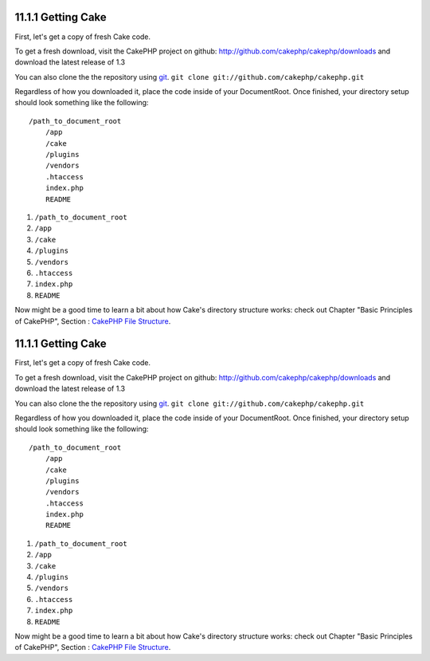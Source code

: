 11.1.1 Getting Cake
-------------------

First, let's get a copy of fresh Cake code.

To get a fresh download, visit the CakePHP project on github:
`http://github.com/cakephp/cakephp/downloads <http://github.com/cakephp/cakephp/downloads>`_
and download the latest release of 1.3

You can also clone the the repository using
`git <http://git-scm.com/>`_.
``git clone git://github.com/cakephp/cakephp.git``

Regardless of how you downloaded it, place the code inside of your
DocumentRoot. Once finished, your directory setup should look
something like the following:

::

    /path_to_document_root
        /app
        /cake
        /plugins
        /vendors
        .htaccess
        index.php
        README


#. ``/path_to_document_root``
#. ``/app``
#. ``/cake``
#. ``/plugins``
#. ``/vendors``
#. ``.htaccess``
#. ``index.php``
#. ``README``

Now might be a good time to learn a bit about how Cake's directory
structure works: check out Chapter "Basic Principles of CakePHP",
Section :
`CakePHP File Structure </view/899/CakePHP-Folder-Structure>`_.

11.1.1 Getting Cake
-------------------

First, let's get a copy of fresh Cake code.

To get a fresh download, visit the CakePHP project on github:
`http://github.com/cakephp/cakephp/downloads <http://github.com/cakephp/cakephp/downloads>`_
and download the latest release of 1.3

You can also clone the the repository using
`git <http://git-scm.com/>`_.
``git clone git://github.com/cakephp/cakephp.git``

Regardless of how you downloaded it, place the code inside of your
DocumentRoot. Once finished, your directory setup should look
something like the following:

::

    /path_to_document_root
        /app
        /cake
        /plugins
        /vendors
        .htaccess
        index.php
        README


#. ``/path_to_document_root``
#. ``/app``
#. ``/cake``
#. ``/plugins``
#. ``/vendors``
#. ``.htaccess``
#. ``index.php``
#. ``README``

Now might be a good time to learn a bit about how Cake's directory
structure works: check out Chapter "Basic Principles of CakePHP",
Section :
`CakePHP File Structure </view/899/CakePHP-Folder-Structure>`_.
